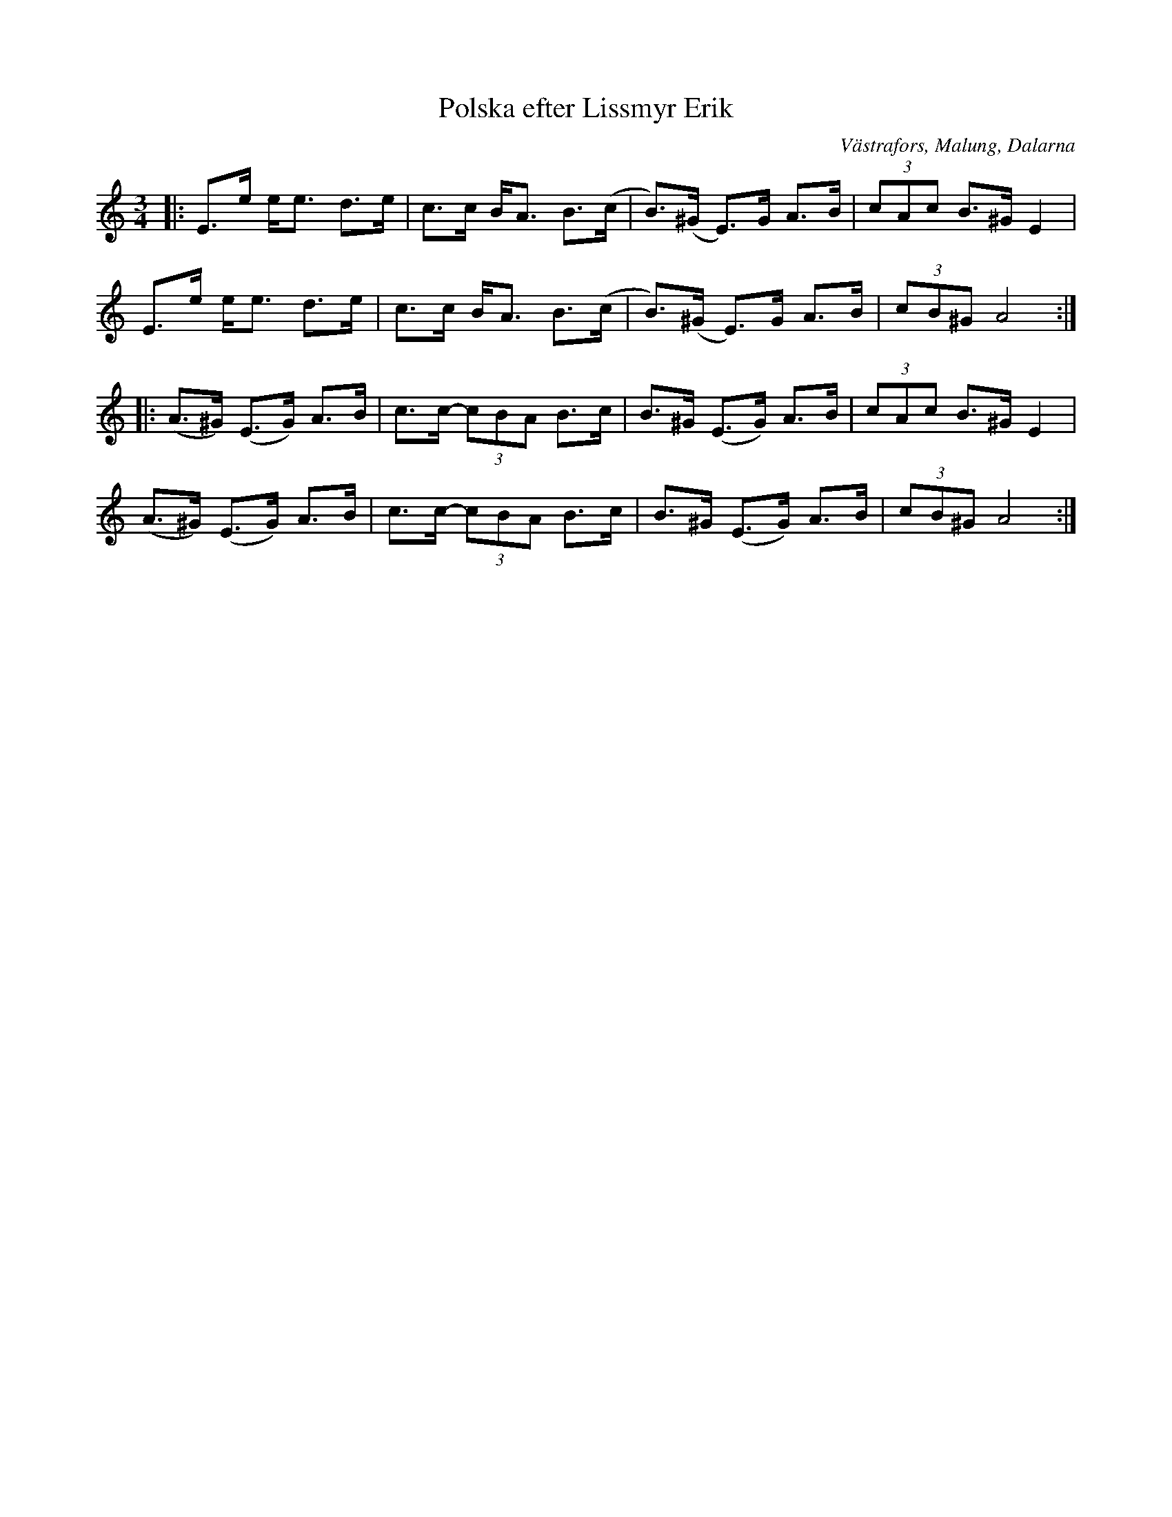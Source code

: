 %%abc-charset utf-8

X:1
T:Polska efter Lissmyr Erik
R:Polska
B:Jämför EÖ nr 315
Z:Anton Teljebäck 2007-12-06
N: Spelbar på säckpipa i Am
S:Efter Lissmyr Erik Persson
S:Känd genom Kalle Almlöf
O:Västrafors, Malung, Dalarna
M:3/4
L:1/8
K:Am
|:E>e e<e d>e | c>c B<A B>(c | B)>(^G E)>G A>B | (3cAc B>^G E2 | 
E>e e<e d>e | c>c B<A B>(c | B)>(^G E)>G A>B |(3cB^G A4 :|
|:(A>^G) (E>G) A>B | c>c- (3cBA B>c | B>^G (E>G) A>B | (3cAc B>^G E2 | 
(A>^G) (E>G) A>B | c>c- (3cBA B>c | B>^G (E>G) A>B |(3cB^G A4 :|

